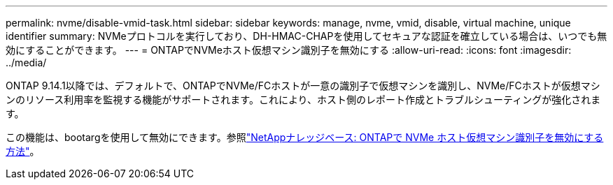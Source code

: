 ---
permalink: nvme/disable-vmid-task.html 
sidebar: sidebar 
keywords: manage, nvme, vmid, disable, virtual machine,  unique identifier 
summary: NVMeプロトコルを実行しており、DH-HMAC-CHAPを使用してセキュアな認証を確立している場合は、いつでも無効にすることができます。 
---
= ONTAPでNVMeホスト仮想マシン識別子を無効にする
:allow-uri-read: 
:icons: font
:imagesdir: ../media/


[role="lead"]
ONTAP 9.14.1以降では、デフォルトで、ONTAPでNVMe/FCホストが一意の識別子で仮想マシンを識別し、NVMe/FCホストが仮想マシンのリソース利用率を監視する機能がサポートされます。これにより、ホスト側のレポート作成とトラブルシューティングが強化されます。

この機能は、bootargを使用して無効にできます。参照link:https://kb.netapp.com/on-prem/ontap/da/SAN/SAN-KBs/How_to_disable_NVMe_host_virtual_machine_identifier_in_ONTAP["NetAppナレッジベース: ONTAPで NVMe ホスト仮想マシン識別子を無効にする方法"^]。
